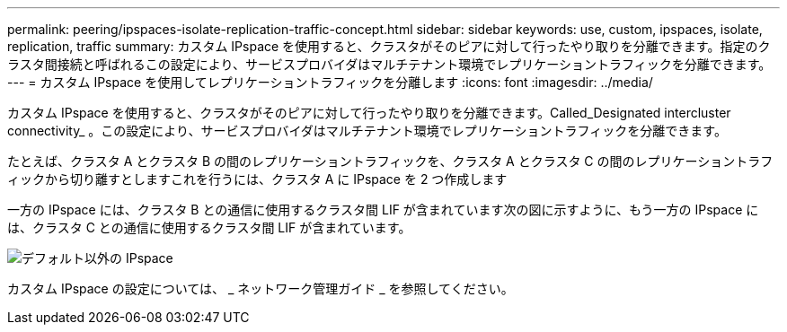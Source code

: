 ---
permalink: peering/ipspaces-isolate-replication-traffic-concept.html 
sidebar: sidebar 
keywords: use, custom, ipspaces, isolate, replication, traffic 
summary: カスタム IPspace を使用すると、クラスタがそのピアに対して行ったやり取りを分離できます。指定のクラスタ間接続と呼ばれるこの設定により、サービスプロバイダはマルチテナント環境でレプリケーショントラフィックを分離できます。 
---
= カスタム IPspace を使用してレプリケーショントラフィックを分離します
:icons: font
:imagesdir: ../media/


[role="lead"]
カスタム IPspace を使用すると、クラスタがそのピアに対して行ったやり取りを分離できます。Called_Designated intercluster connectivity_ 。この設定により、サービスプロバイダはマルチテナント環境でレプリケーショントラフィックを分離できます。

たとえば、クラスタ A とクラスタ B の間のレプリケーショントラフィックを、クラスタ A とクラスタ C の間のレプリケーショントラフィックから切り離すとしますこれを行うには、クラスタ A に IPspace を 2 つ作成します

一方の IPspace には、クラスタ B との通信に使用するクラスタ間 LIF が含まれています次の図に示すように、もう一方の IPspace には、クラスタ C との通信に使用するクラスタ間 LIF が含まれています。

image::../media/non-default-ipspace.gif[デフォルト以外の IPspace]

カスタム IPspace の設定については、 _ ネットワーク管理ガイド _ を参照してください。
